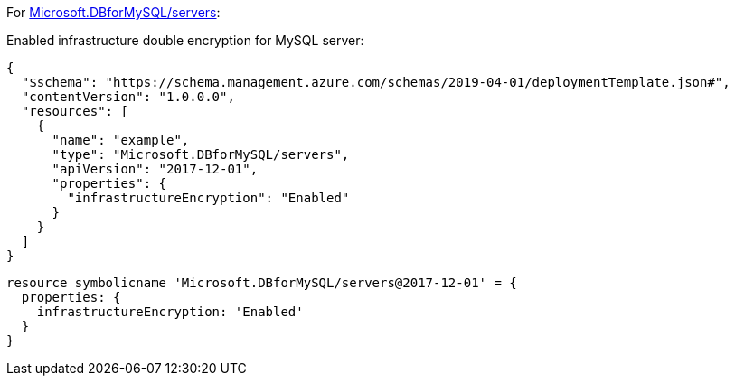 For https://learn.microsoft.com/en-us/azure/templates/microsoft.dbformysql/servers[Microsoft.DBforMySQL/servers]:

Enabled infrastructure double encryption for MySQL server:
[source,json,diff-id=601,diff-type=compliant]
----
{
  "$schema": "https://schema.management.azure.com/schemas/2019-04-01/deploymentTemplate.json#",
  "contentVersion": "1.0.0.0",
  "resources": [
    {
      "name": "example",
      "type": "Microsoft.DBforMySQL/servers",
      "apiVersion": "2017-12-01",
      "properties": {
        "infrastructureEncryption": "Enabled"
      }
    }
  ]
}
----

[source,bicep,diff-id=611,diff-type=compliant]
----
resource symbolicname 'Microsoft.DBforMySQL/servers@2017-12-01' = {
  properties: {
    infrastructureEncryption: 'Enabled'
  }
}
----
